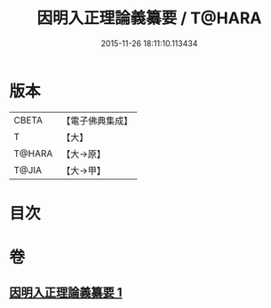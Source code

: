 #+TITLE: 因明入正理論義纂要 / T@HARA
#+DATE: 2015-11-26 18:11:10.113434
* 版本
 |     CBETA|【電子佛典集成】|
 |         T|【大】     |
 |    T@HARA|【大→原】   |
 |     T@JIA|【大→甲】   |

* 目次
* 卷
** [[file:KR6o0019_001.txt][因明入正理論義纂要 1]]
